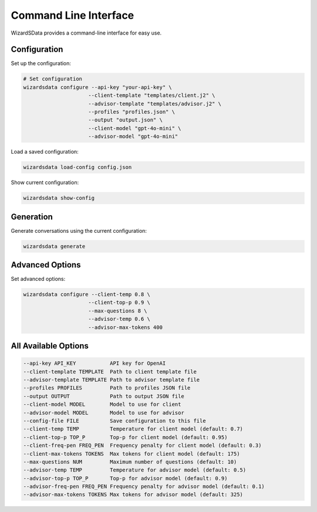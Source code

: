 Command Line Interface
=====================

WizardSData provides a command-line interface for easy use.

Configuration
------------

Set up the configuration:

.. code-block:: bash

    # Set configuration
    wizardsdata configure --api-key "your-api-key" \
                         --client-template "templates/client.j2" \
                         --advisor-template "templates/advisor.j2" \
                         --profiles "profiles.json" \
                         --output "output.json" \
                         --client-model "gpt-4o-mini" \
                         --advisor-model "gpt-4o-mini"

Load a saved configuration:

.. code-block:: bash

    wizardsdata load-config config.json

Show current configuration:

.. code-block:: bash

    wizardsdata show-config

Generation
---------

Generate conversations using the current configuration:

.. code-block:: bash

    wizardsdata generate

Advanced Options
--------------

Set advanced options:

.. code-block:: bash

    wizardsdata configure --client-temp 0.8 \
                         --client-top-p 0.9 \
                         --max-questions 8 \
                         --advisor-temp 0.6 \
                         --advisor-max-tokens 400

All Available Options
-------------------

.. code-block:: text

    --api-key API_KEY           API key for OpenAI
    --client-template TEMPLATE  Path to client template file
    --advisor-template TEMPLATE Path to advisor template file
    --profiles PROFILES         Path to profiles JSON file
    --output OUTPUT             Path to output JSON file
    --client-model MODEL        Model to use for client
    --advisor-model MODEL       Model to use for advisor
    --config-file FILE          Save configuration to this file
    --client-temp TEMP          Temperature for client model (default: 0.7)
    --client-top-p TOP_P        Top-p for client model (default: 0.95)
    --client-freq-pen FREQ_PEN  Frequency penalty for client model (default: 0.3)
    --client-max-tokens TOKENS  Max tokens for client model (default: 175)
    --max-questions NUM         Maximum number of questions (default: 10)
    --advisor-temp TEMP         Temperature for advisor model (default: 0.5)
    --advisor-top-p TOP_P       Top-p for advisor model (default: 0.9)
    --advisor-freq-pen FREQ_PEN Frequency penalty for advisor model (default: 0.1)
    --advisor-max-tokens TOKENS Max tokens for advisor model (default: 325)